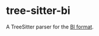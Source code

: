 * tree-sitter-bi

  A TreeSitter parser for the [[https://github.com/tsoding/bi-format][BI format]].

